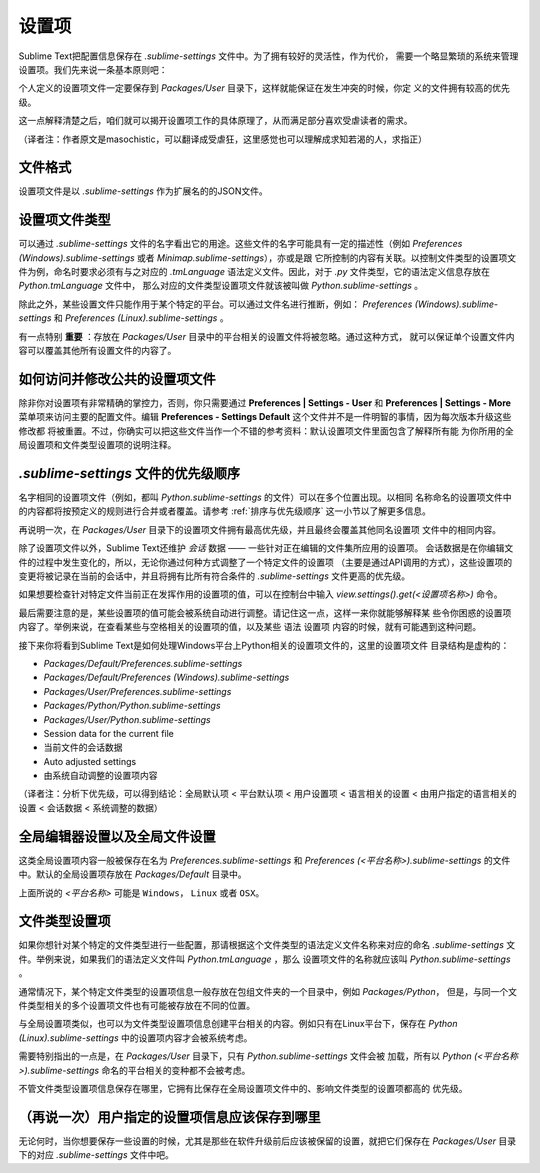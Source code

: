 ========
设置项
========

Sublime Text把配置信息保存在 *.sublime-settings* 文件中。为了拥有较好的灵活性，作为代价，
需要一个略显繁琐的系统来管理设置项。我们先来说一条基本原则吧：

个人定义的设置项文件一定要保存到 *Packages/User* 目录下，这样就能保证在发生冲突的时候，你定
义的文件拥有较高的优先级。

这一点解释清楚之后，咱们就可以揭开设置项工作的具体原理了，从而满足部分喜欢受虐读者的需求。

（译者注：作者原文是masochistic，可以翻译成受虐狂，这里感觉也可以理解成求知若渴的人，求指正）


文件格式
==========

设置项文件是以 *.sublime-settings* 作为扩展名的的JSON文件。


设置项文件类型
=================

可以通过 *.sublime-settings* 文件的名字看出它的用途。这些文件的名字可能具有一定的描述性（例如
*Preferences (Windows).sublime-settings* 或者 *Minimap.sublime-settings*），亦或是跟
它所控制的内容有关联。以控制文件类型的设置项文件为例，命名时要求必须有与之对应的 *.tmLanguage*
语法定义文件。因此，对于 *.py* 文件类型，它的语法定义信息存放在 *Python.tmLanguage* 文件中，
那么对应的文件类型设置项文件就该被叫做 *Python.sublime-settings* 。

除此之外，某些设置文件只能作用于某个特定的平台。可以通过文件名进行推断，例如：
*Preferences (Windows).sublime-settings* 和 *Preferences (Linux).sublime-settings* 。

有一点特别 **重要** ：存放在 *Packages/User* 目录中的平台相关的设置文件将被忽略。通过这种方式，
就可以保证单个设置文件内容可以覆盖其他所有设置文件的内容了。


如何访问并修改公共的设置项文件
============================================

除非你对设置项有非常精确的掌控力，否则，你只需要通过 **Preferences | Settings - User** 和
**Preferences | Settings - More** 菜单项来访问主要的配置文件。编辑
**Preferences - Settings Default** 这个文件并不是一件明智的事情，因为每次版本升级这些修改都
将被重置。不过，你确实可以把这些文件当作一个不错的参考资料：默认设置项文件里面包含了解释所有能
为你所用的全局设置项和文件类型设置项的说明注释。


*.sublime-settings* 文件的优先级顺序
==================================================

名字相同的设置项文件（例如，都叫 *Python.sublime-settings* 的文件）可以在多个位置出现。以相同
名称命名的设置项文件中的内容都将按预定义的规则进行合并或者覆盖。请参考 :ref:`排序与优先级顺序`
这一小节以了解更多信息。

再说明一次，在 *Packages/User* 目录下的设置项文件拥有最高优先级，并且最终会覆盖其他同名设置项
文件中的相同内容。

除了设置项文件以外，Sublime Text还维护 *会话* 数据 —— 一些针对正在编辑的文件集所应用的设置项。
会话数据是在你编辑文件的过程中发生变化的，所以，无论你通过何种方式调整了一个特定文件的设置项
（主要是通过API调用的方式），这些设置项的变更将被记录在当前的会话中，并且将拥有比所有符合条件的
*.sublime-settings* 文件更高的优先级。

如果想要检查针对特定文件当前正在发挥作用的设置项的值，可以在控制台中输入
*view.settings().get(<设置项名称>)* 命令。

最后需要注意的是，某些设置项的值可能会被系统自动进行调整。请记住这一点，这样一来你就能够解释某
些令你困惑的设置项内容了。举例来说，在查看某些与空格相关的设置项的值，以及某些 ``语法`` 设置项
内容的时候，就有可能遇到这种问题。

接下来你将看到Sublime Text是如何处理Windows平台上Python相关的设置项文件的，这里的设置项文件
目录结构是虚构的：

- *Packages/Default/Preferences.sublime-settings*
- *Packages/Default/Preferences (Windows).sublime-settings*
- *Packages/User/Preferences.sublime-settings*
- *Packages/Python/Python.sublime-settings*
- *Packages/User/Python.sublime-settings*
- Session data for the current file
- 当前文件的会话数据
- Auto adjusted settings
- 由系统自动调整的设置项内容

（译者注：分析下优先级，可以得到结论：全局默认项 < 平台默认项  < 用户设置项 < 语言相关的设置
< 由用户指定的语言相关的设置 < 会话数据 < 系统调整的数据）


全局编辑器设置以及全局文件设置
===============================================

这类全局设置项内容一般被保存在名为 *Preferences.sublime-settings* 和
*Preferences (<平台名称>).sublime-settings* 的文件中。默认的全局设置项存放在
*Packages/Default* 目录中。

上面所说的 *<平台名称>* 可能是 ``Windows``， ``Linux`` 或者 ``OSX``。


文件类型设置项
==================

如果你想针对某个特定的文件类型进行一些配置，那请根据这个文件类型的语法定义文件名称来对应的命名
*.sublime-settings* 文件。举例来说，如果我们的语法定义文件叫 *Python.tmLanguage* ，那么
设置项文件的名称就应该叫 *Python.sublime-settings* 。

通常情况下，某个特定文件类型的设置项信息一般存放在包组文件夹的一个目录中，例如 *Packages/Python*，
但是，与同一个文件类型相关的多个设置项文件也有可能被存放在不同的位置。

与全局设置项类似，也可以为文件类型设置项信息创建平台相关的内容。例如只有在Linux平台下，保存在
*Python (Linux).sublime-settings* 中的设置项内容才会被系统考虑。

需要特别指出的一点是，在 *Packages/User* 目录下，只有 *Python.sublime-settings* 文件会被
加载，所有以 *Python (<平台名称>).sublime-settings* 命名的平台相关的变种都不会被考虑。

不管文件类型设置项信息保存在哪里，它拥有比保存在全局设置项文件中的、影响文件类型的设置项都高的
优先级。


（再说一次）用户指定的设置项信息应该保存到哪里
============================================

无论何时，当你想要保存一些设置的时候，尤其是那些在软件升级前后应该被保留的设置，就把它们保存在
*Packages/User* 目录下的对应 *.sublime-settings* 文件中吧。
